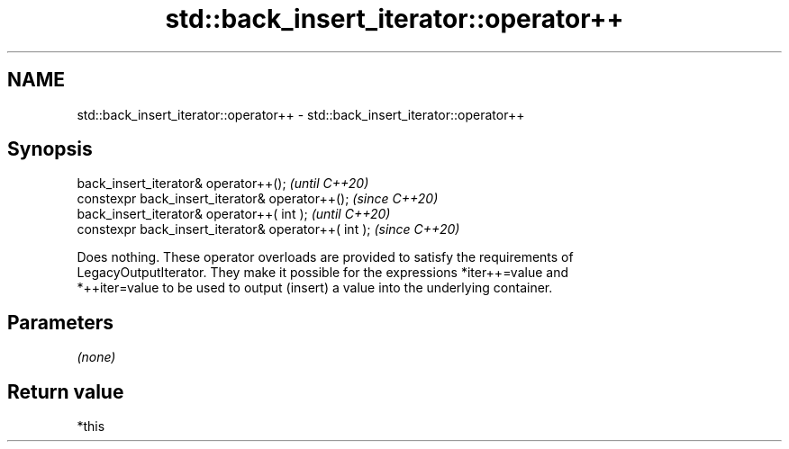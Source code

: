 .TH std::back_insert_iterator::operator++ 3 "2020.11.17" "http://cppreference.com" "C++ Standard Libary"
.SH NAME
std::back_insert_iterator::operator++ \- std::back_insert_iterator::operator++

.SH Synopsis
   back_insert_iterator& operator++();                 \fI(until C++20)\fP
   constexpr back_insert_iterator& operator++();       \fI(since C++20)\fP
   back_insert_iterator& operator++( int );            \fI(until C++20)\fP
   constexpr back_insert_iterator& operator++( int );  \fI(since C++20)\fP

   Does nothing. These operator overloads are provided to satisfy the requirements of
   LegacyOutputIterator. They make it possible for the expressions *iter++=value and
   *++iter=value to be used to output (insert) a value into the underlying container.

.SH Parameters

   \fI(none)\fP

.SH Return value

   *this
